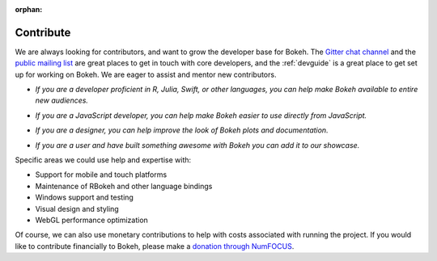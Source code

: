 :orphan:

.. _contribute:

Contribute
##########

We are always looking for contributors, and want to grow the developer base for
Bokeh. The `Gitter chat channel`_ and the `public mailing list`_ are great
places to get in touch with core developers, and the :ref:`devguide` is a great
place to get set up for working on Bokeh. We are eager to assist and mentor
new contributors.

* *If you are a developer proficient in R, Julia, Swift, or other languages,
  you can help make Bokeh available to entire new audiences.*

..

* *If you are a JavaScript developer, you can help make Bokeh easier to use
  directly from JavaScript.*

..

* *If you are a designer, you can help improve the look of Bokeh plots and
  documentation.*

..

* *If you are a user and have built something awesome with Bokeh you can add
  it to our showcase.*

Specific areas we could use help and expertise with:

* Support for mobile and touch platforms
* Maintenance of RBokeh and other language bindings
* Windows support and testing
* Visual design and styling
* WebGL performance optimization

Of course, we can also use monetary contributions to help with costs associated
with running the project. If you would like to contribute financially to Bokeh,
please make a `donation through NumFOCUS`_.

.. _Gitter chat channel: https://gitter.im/bokeh/bokeh
.. _public mailing list: https://groups.google.com/a/anaconda.com/forum/#!forum/bokeh
.. _donation through NumFOCUS: https://www.flipcause.com/secure/cause_pdetails/MzE5NjE=
